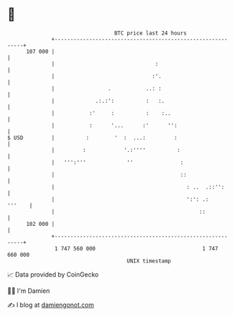 * 👋

#+begin_example
                                     BTC price last 24 hours                    
                 +------------------------------------------------------------+ 
         107 000 |                                                            | 
                 |                                :                           | 
                 |                               :'.                          | 
                 |                 .           ..: :                          | 
                 |             .:.:':          :   :.                         | 
                 |           :'     :          :    :..                       | 
                 |           :      '...      :'      '':                     | 
   $ USD         |          :        '  :  ...:         :                     | 
                 |         :            '.:''''          :                    | 
                 |   ''':'''             ''               :                   | 
                 |                                        ::                  | 
                 |                                          : ..  .::'':      | 
                 |                                          ':': .:    '''    | 
                 |                                              ::            | 
         102 000 |                                                            | 
                 +------------------------------------------------------------+ 
                  1 747 560 000                                  1 747 660 000  
                                         UNIX timestamp                         
#+end_example
📈 Data provided by CoinGecko

🧑‍💻 I'm Damien

✍️ I blog at [[https://www.damiengonot.com][damiengonot.com]]
